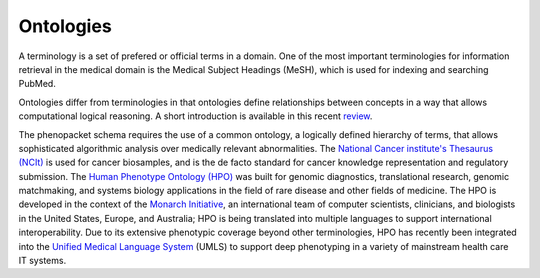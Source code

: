 
.. _rstontologies:

##########
Ontologies
##########


A terminology is a set of prefered or official terms in a domain. One of the  most important terminologies for information
retrieval in the medical domain is the Medical Subject Headings (MeSH), which is used for indexing and
searching PubMed.

Ontologies differ from terminologies in that ontologies define relationships between concepts
in a way that allows computational logical reasoning. A short introduction is available
in this recent `review <https://www.ncbi.nlm.nih.gov/pubmed/30304648>`_.

The phenopacket schema requires the use of a common ontology, a logically defined hierarchy of terms, that allows
sophisticated algorithmic analysis over medically relevant abnormalities.
The `National Cancer institute's Thesaurus (NCIt) <http://www.obofoundry.org/ontology/ncit.html>`_ is used for
cancer biosamples, and is the de facto standard for cancer knowledge representation and regulatory submission.
The `Human Phenotype Ontology (HPO) <http://www.human-phenotype-ontology.org>`_  was built for genomic diagnostics,
translational research, genomic matchmaking, and systems biology applications in the field of rare disease and other
fields of medicine.
The HPO is developed in the context of
the `Monarch Initiative <https://monarchinitiative.org/>`_, an international team of
computer scientists, clinicians, and biologists in the United States, Europe, and Australia;
HPO is being translated into multiple languages to support international interoperability.
Due to its extensive phenotypic coverage beyond other terminologies, HPO has recently been integrated
into the `Unified Medical Language System <https://www.nlm.nih.gov/research/umls/sourcereleasedocs/current/HPO/>`_ (UMLS) to support deep phenotyping in a variety of mainstream health care IT systems.

